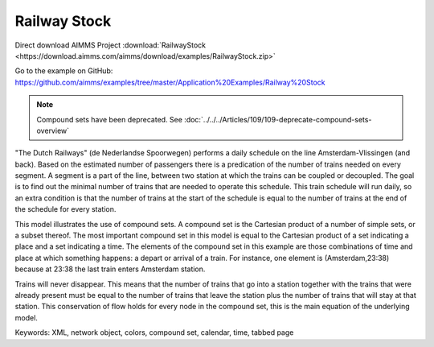 Railway Stock
====================
.. meta::
   :keywords: XML, network object, colors, compound set, calendar, time, tabbed page
   :description: This model illustrates the use of compound sets.

Direct download AIMMS Project :download:`RailwayStock <https://download.aimms.com/aimms/download/examples/RailwayStock.zip>`

Go to the example on GitHub:
https://github.com/aimms/examples/tree/master/Application%20Examples/Railway%20Stock


.. note:: Compound sets have been deprecated. See :doc:`../../../Articles/109/109-deprecate-compound-sets-overview`

"The Dutch Railways" (de Nederlandse Spoorwegen) performs a daily schedule on the line Amsterdam-Vlissingen (and back). Based on the estimated number of passengers there is a predication of the number of trains needed on every segment. A segment is a part of the line, between two station at which the trains can be coupled or decoupled. The goal is to find out the minimal number of trains that are needed to operate this schedule. This train schedule will run daily, so an extra condition is that the number of trains at the start of the schedule is equal to the number of trains at the end of the schedule for every station.

This model illustrates the use of compound sets. A compound set is the Cartesian product of a number of simple sets, or a subset thereof. The most important compound set in this model is equal to the Cartesian product of a set indicating a place and a set indicating a time. The elements of the compound set in this example are those combinations of time and place at which something happens: a depart or arrival of a train. For instance, one element is (Amsterdam,23:38) because at 23:38 the last train enters Amsterdam station.

Trains will never disappear. This means that the number of trains that go into a station together with the trains that were already present must be equal to the number of trains that leave the station plus the number of trains that will stay at that station. This conservation of flow holds for every node in the compound set, this is the main equation of the underlying model. 

Keywords:
XML, network object, colors, compound set, calendar, time, tabbed page

